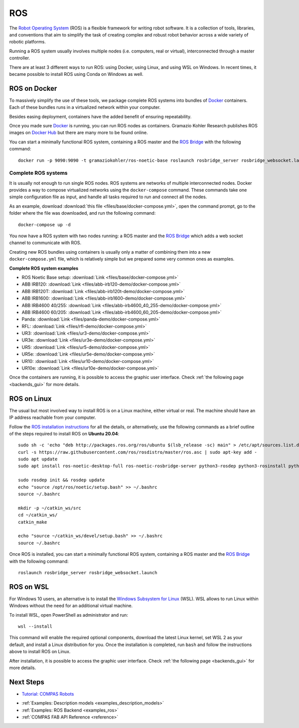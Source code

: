 .. _ros_backend:

****************
ROS
****************

.. highlight:: bash

The `Robot Operating System <https://www.ros.org>`_ (ROS) is a flexible framework
for writing robot software. It is a collection of tools, libraries, and
conventions that aim to simplify the task of creating complex and robust
robot behavior across a wide variety of robotic platforms.

Running a ROS system usually involves multiple nodes (i.e. computers, real or
virtual), interconnected through a master controller.

There are at least 3 different ways to run ROS: using Docker, using Linux, and
using WSL on Windows. In recent times, it became possible to install ROS using
Conda on Windows as well.


ROS on Docker
=============

To massively simplify the use of these tools, we package complete ROS systems
into bundles of `Docker`_ containers. Each of these bundles runs in a
virtualized network within your computer.

Besides easing deployment, containers have the added benefit of ensuring
repeatability.

Once you made sure `Docker`_ is running, you can run ROS nodes as containers.
Gramazio Kohler Research publishes ROS images on `Docker Hub`_ but there are
many more to be found online.

You can start a minimally functional ROS system, containing a ROS master and
the `ROS Bridge`_ with the following command::

    docker run -p 9090:9090 -t gramaziokohler/ros-noetic-base roslaunch rosbridge_server rosbridge_websocket.launch

Complete ROS systems
--------------------

It is usually not enough to run single ROS nodes. ROS systems are networks of
multiple interconnected nodes. Docker provides a way to compose virtualized
networks using the ``docker-compose`` command. These commands take one simple
configuration file as input, and handle all tasks required to run and connect
all the nodes.

As an example, download :download:`this file <files/base/docker-compose.yml>`,
open the command prompt, go to the folder where the file was downloaded,
and run the following command::

    docker-compose up -d

You now have a ROS system with two nodes running: a ROS master and
the `ROS Bridge`_ which adds a web socket channel to communicate with ROS.

Creating new ROS bundles using containers is usually only a matter of combining
them into a new ``docker-compose.yml`` file, which is relatively simple but we
prepared some very common ones as examples.

.. _ros_bundles_list:

**Complete ROS system examples**

* ROS Noetic Base setup: :download:`Link <files/base/docker-compose.yml>`
* ABB IRB120: :download:`Link <files/abb-irb120-demo/docker-compose.yml>`
* ABB IRB120T: :download:`Link <files/abb-irb120t-demo/docker-compose.yml>`
* ABB IRB1600: :download:`Link <files/abb-irb1600-demo/docker-compose.yml>`
* ABB IRB4600 40/255: :download:`Link <files/abb-irb4600_40_255-demo/docker-compose.yml>`
* ABB IRB4600 60/205: :download:`Link <files/abb-irb4600_60_205-demo/docker-compose.yml>`
* Panda: :download:`Link <files/panda-demo/docker-compose.yml>`
* RFL: :download:`Link <files/rfl-demo/docker-compose.yml>`
* UR3: :download:`Link <files/ur3-demo/docker-compose.yml>`
* UR3e: :download:`Link <files/ur3e-demo/docker-compose.yml>`
* UR5: :download:`Link <files/ur5-demo/docker-compose.yml>`
* UR5e: :download:`Link <files/ur5e-demo/docker-compose.yml>`
* UR10: :download:`Link <files/ur10-demo/docker-compose.yml>`
* UR10e: :download:`Link <files/ur10e-demo/docker-compose.yml>`

Once the containers are running, it is possible to access the graphic user interface.
Check :ref:`the following page <backends_gui>` for more details.

ROS on Linux
============

The usual but most involved way to install ROS is on a Linux machine,
either virtual or real. The machine should have an IP address reachable
from your computer.

Follow the `ROS installation instructions`_ for all the details, or
alternatively, use the following commands as a brief outline of the steps
required to install ROS on **Ubuntu 20.04**:

::

    sudo sh -c 'echo "deb http://packages.ros.org/ros/ubuntu $(lsb_release -sc) main" > /etc/apt/sources.list.d/ros-latest.list'
    curl -s https://raw.githubusercontent.com/ros/rosdistro/master/ros.asc | sudo apt-key add -
    sudo apt update
    sudo apt install ros-noetic-desktop-full ros-noetic-rosbridge-server python3-rosdep python3-rosinstall python3-rosinstall-generator python3-wstool build-essential

    sudo rosdep init && rosdep update
    echo "source /opt/ros/noetic/setup.bash" >> ~/.bashrc
    source ~/.bashrc

    mkdir -p ~/catkin_ws/src
    cd ~/catkin_ws/
    catkin_make

    echo "source ~/catkin_ws/devel/setup.bash" >> ~/.bashrc
    source ~/.bashrc

Once ROS is installed, you can start a minimally functional ROS system,
containing a ROS master and the `ROS Bridge`_ with the following command::

    roslaunch rosbridge_server rosbridge_websocket.launch


ROS on WSL
==========

For Windows 10 users, an alternative is to install the
`Windows Subsystem for Linux`_ (WSL). WSL allows to run Linux within
Windows without the need for an additional virtual machine.

To install WSL, open PowerShell as administrator and run:

::

    wsl --install

This command will enable the required optional components, download the latest Linux kernel,
set WSL 2 as your default, and install a Linux distribution for you.
Once the installation is completed, run ``bash`` and follow the instructions
above to install ROS on Linux.

After installation, it is possible to access the graphic user interface.
Check :ref:`the following page <backends_gui>` for more details.

.. seealso::

    For additional details, see `Microsoft WSL documentation`_.



.. _ROS installation instructions: https://wiki.ros.org/ROS/Installation
.. _Windows Subsystem for Linux: https://docs.microsoft.com/en-us/windows/wsl/about
.. _Microsoft WSL documentation: https://docs.microsoft.com/en-us/windows/wsl/install-win10
.. _Docker: https://www.docker.com/
.. _Docker Hub: https://hub.docker.com/u/gramaziokohler/
.. _ROS Bridge: https://wiki.ros.org/rosbridge_suite

Next Steps
==========

* `Tutorial: COMPAS Robots <https://compas.dev/compas/1.17.9/tutorial/robots.html>`__
..
  TODO: whatever user intersphinx link for compas compas robots tutorial
  Something like this: * :ref:`Tutorial: COMPAS Robots <compas:robots>`
* :ref:`Examples: Description models <examples_description_models>`
* :ref:`Examples: ROS Backend <examples_ros>`
* :ref:`COMPAS FAB API Reference <reference>`
